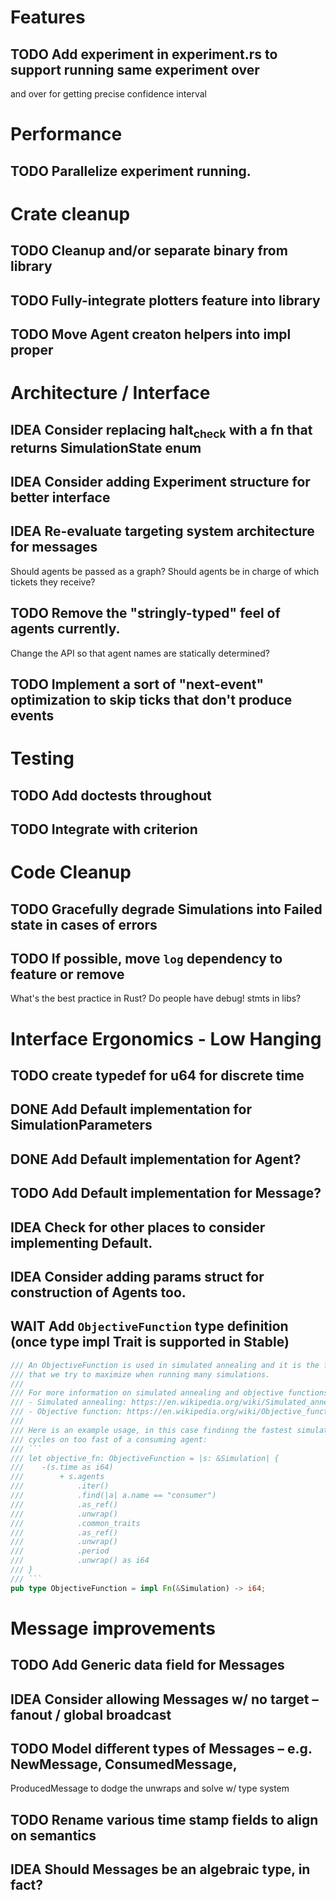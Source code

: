 * Features
** TODO Add experiment in experiment.rs to support running same experiment over
   and over for getting precise confidence interval
* Performance
** TODO Parallelize experiment running.
* Crate cleanup
** TODO Cleanup and/or separate binary from library
** TODO Fully-integrate plotters feature into library
** TODO Move Agent creaton helpers into impl proper
* Architecture / Interface
** IDEA Consider replacing halt_check with a fn that returns SimulationState enum
** IDEA Consider adding Experiment structure for better interface
** IDEA Re-evaluate targeting system architecture for messages
Should agents be passed as a graph?
Should agents be in charge of which tickets they receive?
** TODO Remove the "stringly-typed" feel of agents currently.
Change the API so that agent names are statically determined?
** TODO Implement a sort of "next-event" optimization to skip ticks that don't produce events
* Testing
** TODO Add doctests throughout
** TODO Integrate with criterion
* Code Cleanup
** TODO Gracefully degrade Simulations into Failed state in cases of errors
** TODO If possible, move =log= dependency to feature or remove
What's the best practice in Rust? Do people have debug! stmts in libs?
* Interface Ergonomics - Low Hanging
** TODO create typedef for u64 for discrete time
** DONE Add Default implementation for SimulationParameters
** DONE Add Default implementation for Agent?
** TODO Add Default implementation for Message?
** IDEA Check for other places to consider implementing Default.
** IDEA Consider adding params struct for construction of Agents too.
** WAIT Add =ObjectiveFunction= type definition (once type impl Trait is supported in Stable)
#+BEGIN_SRC rust
/// An ObjectiveFunction is used in simulated annealing and it is the function
/// that we try to maximize when running many simulations.
///
/// For more information on simulated annealing and objective functions, you can refer to the following resources:
/// - Simulated annealing: https://en.wikipedia.org/wiki/Simulated_annealing
/// - Objective function: https://en.wikipedia.org/wiki/Objective_function
///
/// Here is an example usage, in this case findinng the fastest simulation without wasting
/// cycles on too fast of a consuming agent:
/// ```
/// let objective_fn: ObjectiveFunction = |s: &Simulation| {
///    -(s.time as i64)
///        + s.agents
///            .iter()
///            .find(|a| a.name == "consumer")
///            .as_ref()
///            .unwrap()
///            .common_traits
///            .as_ref()
///            .unwrap()
///            .period
///            .unwrap() as i64
/// }
/// ```
pub type ObjectiveFunction = impl Fn(&Simulation) -> i64;
#+END_SRC
* Message improvements
** TODO Add Generic data field for Messages
** IDEA Consider allowing Messages w/ no target -- fanout / global broadcast
** TODO Model different types of Messages -- e.g. NewMessage, ConsumedMessage,
  ProducedMessage to dodge the unwraps and solve w/ type system
** TODO Rename various time stamp fields to align on semantics
** IDEA Should Messages be an algebraic type, in fact?
